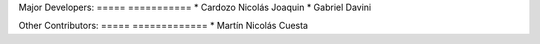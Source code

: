Major Developers:
===== ===========
* Cardozo Nicolás Joaquin
* Gabriel Davini

Other Contributors:
===== =============
* Martín Nicolás Cuesta
